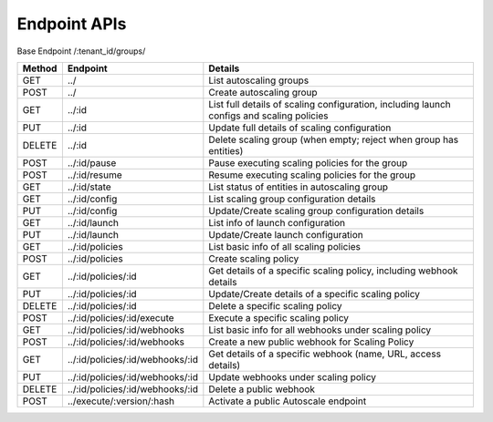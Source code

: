 ====================
Endpoint APIs
====================

Base Endpoint   /:tenant_id/groups/

========= ===================================== ===========================================================================================
Method    Endpoint                              Details
========= ===================================== ===========================================================================================
GET       ../                                   List autoscaling groups
POST      ../                                   Create autoscaling group
GET       ../:id                                List full details of scaling configuration, including launch configs and scaling policies
PUT       ../:id                                Update full details of scaling configuration
DELETE    ../:id                                Delete scaling group (when empty; reject when group has entities)
POST      ../:id/pause                          Pause executing scaling policies for the group
POST      ../:id/resume                         Resume executing scaling policies for the group
GET       ../:id/state                          List status of entities in autoscaling group
GET       ../:id/config                         List scaling group configuration details
PUT       ../:id/config                         Update/Create scaling group configuration details
GET       ../:id/launch                         List info of launch configuration
PUT       ../:id/launch                         Update/Create launch configuration
GET       ../:id/policies                       List basic info of all scaling policies
POST      ../:id/policies                       Create scaling policy
GET       ../:id/policies/:id                   Get details of a specific scaling policy, including webhook details
PUT       ../:id/policies/:id                   Update/Create details of a specific scaling policy
DELETE    ../:id/policies/:id                   Delete a specific scaling policy
POST      ../:id/policies/:id/execute           Execute a specific scaling policy
GET       ../:id/policies/:id/webhooks          List basic info for all webhooks under scaling policy
POST      ../:id/policies/:id/webhooks          Create a new public webhook for Scaling Policy
GET       ../:id/policies/:id/webhooks/:id      Get details of a specific webhook (name, URL, access details)
PUT       ../:id/policies/:id/webhooks/:id      Update webhooks under scaling policy
DELETE    ../:id/policies/:id/webhooks/:id      Delete a public webhook
POST      ../execute/:version/:hash             Activate a public Autoscale endpoint
========= ===================================== ===========================================================================================
